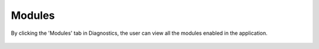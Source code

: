 Modules
============

By clicking the 'Modules' tab in Diagnostics, the user can view all the modules enabled in the application.


.. figure:: ../../_assets/diagnositcs/diagnostics-modules.png
   :alt: overview
   :width: 60%
